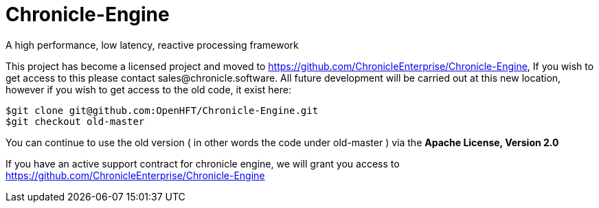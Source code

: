 = Chronicle-Engine
  
A high performance, low latency, reactive processing framework

This project has become a licensed project and moved to https://github.com/ChronicleEnterprise/Chronicle-Engine, If you wish to get access to this please contact sales@chronicle.software. All future development will be carried out at this new location, however if you wish to get access to the old code, it exist here:

----
$git clone git@github.com:OpenHFT/Chronicle-Engine.git
$git checkout old-master
----

You can continue to use the old version ( in other words the code under old-master ) via the *Apache License, Version 2.0*

If you have an active support contract for chronicle engine, we will grant you access to https://github.com/ChronicleEnterprise/Chronicle-Engine
